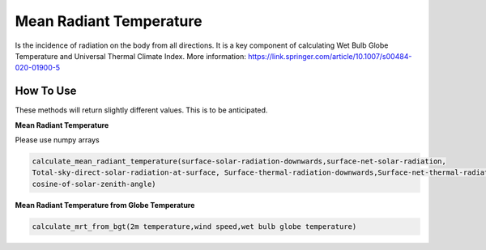 Mean Radiant Temperature
======================================
Is the incidence of radiation on the body from all directions.
It is a key component of calculating Wet Bulb Globe Temperature and Universal Thermal Climate Index.
More information: https://link.springer.com/article/10.1007/s00484-020-01900-5

How To Use
------------

These methods will return slightly different values. This is to be anticipated.


**Mean Radiant Temperature**

Please use numpy arrays

.. code-block:: python

    calculate_mean_radiant_temperature(surface-solar-radiation-downwards,surface-net-solar-radiation,
    Total-sky-direct-solar-radiation-at-surface, Surface-thermal-radiation-downwards,Surface-net-thermal-radiation,
    cosine-of-solar-zenith-angle)

**Mean Radiant Temperature from Globe Temperature**

.. code-block:: python

  calculate_mrt_from_bgt(2m temperature,wind speed,wet bulb globe temperature)
  
  
